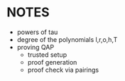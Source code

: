 * NOTES
- powers of tau
- degree of the polynomials l,r,o,h,T
- proving QAP
  - trusted setup
  - proof generation
  - proof check via pairings
